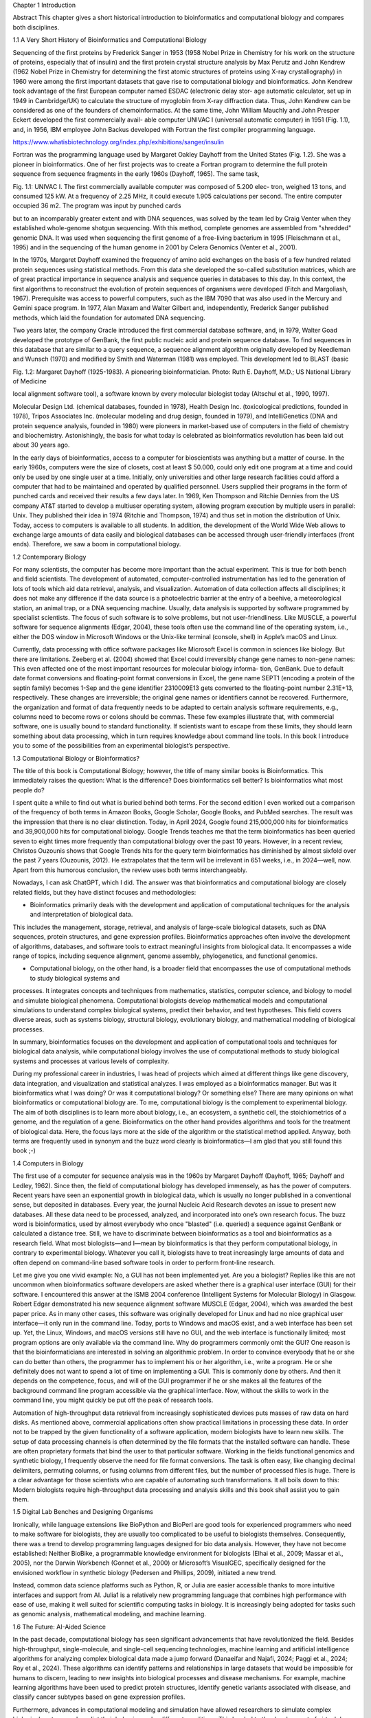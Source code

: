 Chapter 1
Introduction

Abstract This chapter gives a short historical introduction to bioinformatics and
computational biology and compares both disciplines.

1.1 A Very Short History of Bioinformatics and Computational Biology

Sequencing of the first proteins by Frederick Sanger in 1953 (1958 Nobel Prize in
Chemistry for his work on the structure of proteins, especially that of insulin) and
the first protein crystal structure analysis by Max Perutz and John Kendrew (1962
Nobel Prize in Chemistry for determining the first atomic structures of proteins
using X-ray crystallography) in 1960 were among the first important datasets
that gave rise to computational biology and bioinformatics. John Kendrew took
advantage of the first European computer named ESDAC (electronic delay stor-
age automatic calculator, set up in 1949 in Cambridge/UK) to calculate the
structure of myoglobin from X-ray diffraction data. Thus, John Kendrew can be
considered as one of the founders of chemoinformatics. At the same time, John
William Mauchly and John Presper Eckert developed the first commercially avail-
able computer UNIVAC I (universal automatic computer) in 1951 (Fig. 1.1), and,
in 1956, IBM employee John Backus developed with Fortran the first compiler
programming language.

https://www.whatisbiotechnology.org/index.php/exhibitions/sanger/insulin


Fortran was the programming language used by Margaret Oakley Dayhoff from
the United States (Fig. 1.2). She was a pioneer in bioinformatics. One of her first
projects was to create a Fortran program to determine the full protein sequence
from sequence fragments in the early 1960s (Dayhoff, 1965). The same task,

Fig. 1.1: UNIVAC I. The first commercially available computer was composed of 5.200 elec-
tron, weighed 13 tons, and consumed 125 kW. At a frequency of 2.25 MHz, it could execute
1.905 calculations per second. The entire computer occupied 36 m2. The program was input
by punched cards

but to an incomparably greater extent and with DNA sequences, was solved
by the team led by Craig Venter when they established whole-genome shotgun
sequencing. With this method, complete genomes are assembled from "shredded"
genomic DNA. It was used when sequencing the first genome of a free-living
bacterium in 1995 (Fleischmann et al., 1995) and in the sequencing of the human
genome in 2001 by Celera Genomics (Venter et al., 2001).

In the 1970s, Margaret Dayhoff examined the frequency of amino acid exchanges
on the basis of a few hundred related protein sequences using statistical methods.
From this data she developed the so-called substitution matrices, which are of
great practical importance in sequence analysis and sequence queries in databases
to this day. In this context, the first algorithms to reconstruct the evolution of
protein sequences of organisms were developed (Fitch and Margoliash, 1967).
Prerequisite was access to powerful computers, such as the IBM 7090 that was
also used in the Mercury and Gemini space program. In 1977, Alan Maxam and
Walter Gilbert and, independently, Frederick Sanger published methods, which
laid the foundation for automated DNA sequencing.

Two years later, the company Oracle introduced the first commercial database
software, and, in 1979, Walter Goad developed the prototype of GenBank, the
first public nucleic acid and protein sequence database. To find sequences in this
database that are similar to a query sequence, a sequence alignment algorithm
originally developed by Needleman and Wunsch (1970) and modified by Smith
and Waterman (1981) was employed. This development led to BLAST (basic

Fig. 1.2: Margaret Dayhoff (1925-1983). A pioneering bioinformatician. Photo: Ruth E. Dayhoff, M.D.; US National Library of Medicine

local alignment software tool), a software known by every molecular biologist
today (Altschul et al., 1990, 1997).

Molecular Design Ltd. (chemical databases, founded in 1978), Health Design
Inc. (toxicological predictions, founded in 1978), Tripos Associates Inc. (molecular modeling and drug design, founded in 1979), and IntelliGenetics (DNA and
protein sequence analysis, founded in 1980) were pioneers in market-based use
of computers in the field of chemistry and biochemistry. Astonishingly, the basis
for what today is celebrated as bioinformatics revolution has been laid out about
30 years ago.

In the early days of bioinformatics, access to a computer for bioscientists was
anything but a matter of course. In the early 1960s, computers were the size
of closets, cost at least $ 50.000, could only edit one program at a time and
could only be used by one single user at a time. Initially, only universities and
other large research facilities could afford a computer that had to be maintained
and operated by qualified personnel. Users supplied their programs in the form of
punched cards and received their results a few days later. In 1969, Ken Thompson
and Ritchie Dennies from the US company AT&T started to develop a multiuser
operating system, allowing program execution by multiple users in parallel: Unix.
They published their idea in 1974 (Ritchie and Thompson, 1974) and thus set
in motion the distribution of Unix. Today, access to computers is available to all
students. In addition, the development of the World Wide Web allows to exchange
large amounts of data easily and biological databases can be accessed through
user-friendly interfaces (front ends). Therefore, we saw a boom in computational
biology.

1.2 Contemporary Biology

For many scientists, the computer has become more important than the actual
experiment. This is true for both bench and field scientists. The development of
automated, computer-controlled instrumentation has led to the generation of lots
of tools which aid data retrieval, analysis, and visualization. Automation of data
collection affects all disciplines; it does not make any difference if the data source
is a photoelectric barrier at the entry of a beehive, a meteorological station, an
animal trap, or a DNA sequencing machine. Usually, data analysis is supported
by software programmed by specialist scientists. The focus of such software is to
solve problems, but not user-friendliness. Like MUSCLE, a powerful software for
sequence alignments (Edgar, 2004), these tools often use the command line of
the operating system, i.e., either the DOS window in Microsoft Windows or the
Unix-like terminal (console, shell) in Apple’s macOS and Linux.

Currently, data processing with office software packages like Microsoft Excel is
common in sciences like biology. But there are limitations. Zeeberg et al. (2004)
showed that Excel could irreversibly change gene names to non-gene names: This
even affected one of the most important resources for molecular biology informa-
tion, GenBank. Due to default date format conversions and floating-point format
conversions in Excel, the gene name SEPT1 (encoding a protein of the septin
family) becomes 1-Sep and the gene identifier 2310009E13 gets converted to the
floating-point number 2.31E+13, respectively. These changes are irreversible; the
original gene names or identifiers cannot be recovered. Furthermore, the organization and format of data frequently needs to be adapted to certain analysis
software requirements, e.g., columns need to become rows or colons should be
commas. These few examples illustrate that, with commercial software, one is
usually bound to standard functionality. If scientists want to escape from these
limits, they should learn something about data processing, which in turn requires
knowledge about command line tools. In this book I introduce you to some of
the possibilities from an experimental biologist’s perspective.

1.3 Computational Biology or Bioinformatics?

The title of this book is Computational Biology; however, the title of many
similar books is Bioinformatics. This immediately raises the question: What is the
difference? Does bioinformatics sell better? Is bioinformatics what most people
do?

I spent quite a while to find out what is buried behind both terms. For the second
edition I even worked out a comparison of the frequency of both terms in Amazon
Books, Google Scholar, Google Books, and PubMed searches. The result was the
impression that there is no clear distinction. Today, in April 2024, Google found
215,000,000 hits for bioinformatics and 39,900,000 hits for computational biology.
Google Trends teaches me that the term bioinformatics has been queried seven
to eight times more frequently than computational biology over the past 10 years.
However, in a recent review, Christos Ouzounis shows that Google Trends hits
for the query term bioinformatics has diminished by almost sixfold over the past
7 years (Ouzounis, 2012). He extrapolates that the term will be irrelevant in 651
weeks, i.e., in 2024—well, now. Apart from this humorous conclusion, the review
uses both terms interchangeably.

Nowadays, I can ask ChatGPT, which I did. The answer was that bioinformatics
and computational biology are closely related fields, but they have distinct focuses
and methodologies:

* Bioinformatics primarily deals with the development and application of computational techniques for the analysis and interpretation of biological data.
This includes the management, storage, retrieval, and analysis of large-scale
biological datasets, such as DNA sequences, protein structures, and gene expression profiles. Bioinformatics approaches often involve the development of
algorithms, databases, and software tools to extract meaningful insights from
biological data. It encompasses a wide range of topics, including sequence
alignment, genome assembly, phylogenetics, and functional genomics.

* Computational biology, on the other hand, is a broader field that encompasses the use of computational methods to study biological systems and
processes. It integrates concepts and techniques from mathematics, statistics,
computer science, and biology to model and simulate biological phenomena.
Computational biologists develop mathematical models and computational
simulations to understand complex biological systems, predict their behavior,
and test hypotheses. This field covers diverse areas, such as systems biology,
structural biology, evolutionary biology, and mathematical modeling of biological processes.

In summary, bioinformatics focuses on the development and application of computational tools and techniques for biological data analysis, while computational
biology involves the use of computational methods to study biological systems
and processes at various levels of complexity.

During my professional career in industries, I was head of projects which aimed
at different things like gene discovery, data integration, and visualization and
statistical analyzes. I was employed as a bioinformatics manager. But was it
bioinformatics what I was doing? Or was it computational biology? Or something
else? There are many opinions on what bioinformatics or computational biology
are. To me, computational biology is the complement to experimental
biology. The aim of both disciplines is to learn more about biology, i.e., an
ecosystem, a synthetic cell, the stoichiometrics of a genome, and the regulation
of a gene. Bioinformatics on the other hand provides algorithms and tools for
the treatment of biological data. Here, the focus lays more at the side of the
algorithm or the statistical method applied. Anyway, both terms are frequently
used in synonym and the buzz word clearly is bioinformatics—I am glad that you
still found this book ;-)

1.4 Computers in Biology

The first use of a computer for sequence analysis was in the 1960s by Margaret Dayhoff (Dayhoff, 1965; Dayhoff and Ledley, 1962). Since then, the field
of computational biology has developed immensely, as has the power of computers. Recent years have seen an exponential growth in biological data, which is
usually no longer published in a conventional sense, but deposited in databases.
Every year, the journal Nucleic Acid Research devotes an issue to present new
databases. All these data need to be processed, analyzed, and incorporated into
one’s own research focus. The buzz word is bioinformatics, used by almost everybody who once "blasted" (i.e. queried) a sequence against GenBank or calculated
a distance tree. Still, we have to discriminate between bioinformatics as a tool
and bioinformatics as a research field. What most biologists—and I—mean by
bioinformatics is that they perform computational biology, in contrary to experimental biology. Whatever you call it, biologists have to treat increasingly large
amounts of data and often depend on command-line based software tools in order
to perform front-line research.

Let me give you one vivid example: No, a GUI has not been implemented yet. Are
you a biologist? Replies like this are not uncommon when bioinformatics software
developers are asked whether there is a graphical user interface (GUI) for their
software. I encountered this answer at the ISMB 2004 conference (Intelligent
Systems for Molecular Biology) in Glasgow. Robert Edgar demonstrated his new
sequence alignment software MUSCLE (Edgar, 2004), which was awarded the
best paper price. As in many other cases, this software was originally developed
for Linux and had no nice graphical user interface—it only run in the command
line. Today, ports to Windows and macOS exist, and a web interface has been
set up. Yet, the Linux, Windows, and macOS versions still have no GUI, and the
web interface is functionally limited; most program options are only available via
the command line. Why do programmers commonly omit the GUI? One reason
is that the bioinformaticians are interested in solving an algorithmic problem.
In order to convince everybody that he or she can do better than others, the
programmer has to implement his or her algorithm, i.e., write a program. He or
she definitely does not want to spend a lot of time on implementing a GUI. This
is commonly done by others. And then it depends on the competence, focus, and
will of the GUI programmer if he or she makes all the features of the background
command line program accessible via the graphical interface. Now, without the
skills to work in the command line, you might quickly be put off the peak of
research tools.

Automation of high-throughput data retrieval from increasingly sophisticated devices puts masses of raw data on hard disks. As mentioned above, commercial
applications often show practical limitations in processing these data. In order
not to be trapped by the given functionality of a software application, modern
biologists have to learn new skills. The setup of data processing channels is often
determined by the file formats that the installed software can handle. These are
often proprietary formats that bind the user to that particular software. Working
in the fields functional genomics and synthetic biology, I frequently observe the
need for file format conversions. The task is often easy, like changing decimal
delimiters, permuting columns, or fusing columns from different files, but the
number of processed files is huge. There is a clear advantage for those scientists
who are capable of automating such transformations. It all boils down to this:
Modern biologists require high-throughput data processing and analysis
skills and this book shall assist you to gain them.

1.5 Digital Lab Benches and Designing Organisms

Ironically, while language extensions like BioPython and BioPerl are good tools
for experienced programmers who need to make software for biologists, they are
usually too complicated to be useful to biologists themselves. Consequently, there
was a trend to develop programming languages designed for bio data analysis.
However, they have not become established: Neither BioBike, a programmable
knowledge environment for biologists (Elhai et al., 2009; Massar et al., 2005), nor
the Darwin Workbench (Gonnet et al., 2000) or Microsoft’s VisualGEC, specifically designed for the envisioned workflow in synthetic biology (Pedersen and
Phillips, 2009), initiated a new trend.

Instead, common data science platforms such as Python, R, or Julia are easier
accessible thanks to more intuitive interfaces and support from AI. Julia1 is
a relatively new programming language that combines high performance with
ease of use, making it well suited for scientific computing tasks in biology. It
is increasingly being adopted for tasks such as genomic analysis, mathematical
modeling, and machine learning.

1.6 The Future: AI-Aided Science

In the past decade, computational biology has seen significant advancements
that have revolutionized the field. Besides high-throughput, single-molecule, and
single-cell sequencing technologies, machine learning and artificial intelligence
algorithms for analyzing complex biological data made a jump forward (Danaeifar
and Najafi, 2024; Paggi et al., 2024; Roy et al., 2024). These algorithms can
identify patterns and relationships in large datasets that would be impossible for
humans to discern, leading to new insights into biological processes and disease
mechanisms. For example, machine learning algorithms have been used to predict
protein structures, identify genetic variants associated with disease, and classify
cancer subtypes based on gene expression profiles.

Furthermore, advances in computational modeling and simulation have allowed
researchers to simulate complex biological systems and predict their behavior under different conditions. This has led to the development of virtual drug screening
platforms, personalized medicine approaches, and predictive models for understanding the dynamics of biological networks (Salas-Nuñez et al., 2024). These
computational models have the potential to revolutionize drug discovery and
development, as well as personalized medicine, by enabling researchers to test
hypotheses and make predictions before conducting costly and time-consuming
experiments.

Overall, since the publication of the second edition of this book, computational
biology has seen tremendous advancements, and I am sure that we will see even
more groundbreaking discoveries and innovations in the years to come—maybe
with your help.

1.7 Get Involved

The advances and discoveries described above place new demands on the edu-
cation of biologists. Ten years ago, it was inconceivable to me that I would ever

use CRISPR/Cas and nanopore-based DNA sequencing with high school teachers
and students. Of course, it is not part of the general high school curriculum (yet)
but part of extra activities for those interested (see my project website2). But I
think it is important to show high school students that there is an exciting bridge
between computer science and biology.
About 40 years ago, a number of molecular biological methods such as PCR

(polymerase chain reaction) were included in university curricula, and depart-
ments dealing with molecular biological aspects in different biological disciplines

were erected. Around 20 years ago, the same happened for bioinformatics and
today we see a similar development in the emerging field of bio data sciences
and genomics. Often these departments are anchored outside of biology, e.g., in
mathematics, computer science, or physics. Consequently, computational biology
is taught to the specialist instead of all students. Like scientific data presentation
or writing skills, knowledge of computational biology is assumed to be common
knowledge. It remains to the initiative or the fortune of the student to acquire
this knowledge as part of his training. But what skills have to be learned? What

is needed by a biologist in order to process and analyze large sets of experimen-
tal data? In my opinion the basic skills are how to make best use of the Linux

operating system and how to write little programs for data processing, analysis,
and visualization.
This book covers all these topics and shall provide you with a solid introduction
to get involved.


